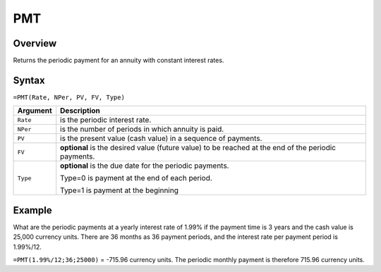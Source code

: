 ===
PMT
===

Overview
--------

Returns the periodic payment for an annuity with constant interest rates.

Syntax
------

``=PMT(Rate, NPer, PV, FV, Type)``

.. tabularcolumns:: |l|L|

===================== ======================================================
Argument              Description
===================== ======================================================
``Rate``              is the periodic interest rate.

``NPer``              is the number of periods in which annuity is paid.

``PV``                is the present value (cash value) in a sequence of 
                      payments.

``FV``                **optional** is the desired value (future value) to 
                      be reached at the end of the periodic payments.

``Type``              **optional** is the due date for the periodic 
                      payments.

                      Type=0 is payment at the end of each period.

                      Type=1 is payment at the beginning
===================== ======================================================


Example
-------

What are the periodic payments at a yearly interest rate of 1.99% if the payment time is 3 years and the cash value is 25,000 currency units. There are 36 months as 36 payment periods, and the interest rate per payment period is 1.99%/12.

``=PMT(1.99%/12;36;25000)`` = -715.96 currency units. The periodic monthly payment is therefore 715.96 currency units. 
